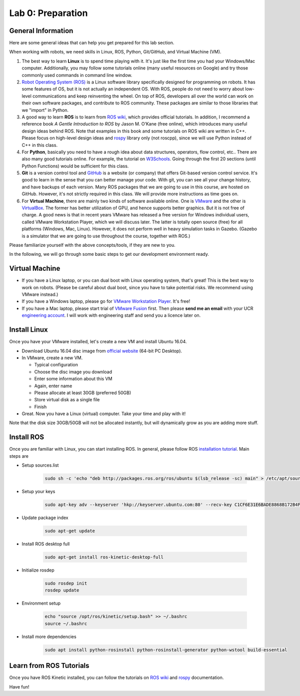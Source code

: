 Lab 0: Preparation
==================

General Information
-------------------

Here are some general ideas that can help you get prepared for this lab section.

When working with robots, we need skills in Linux, ROS, Python, Git/GitHub,
and Virtual Machine (VM).

1. The best way to learn **Linux** is to spend time playing with it.
   It's just like the first time you had your Windows/Mac computer.
   Additionally, you may follow some tutorials online (many useful resources on Google)
   and try those commonly used commands in command line window.

2. `Robot Operating System (ROS) <https://www.ros.org/>`_
   is a Linux software library specifically designed for programming on robots.
   It has some features of OS, but it is not actually an independent OS.
   With ROS, people do not need to worry about low-level communications and
   keep reinventing the wheel.
   On top of ROS, developers all over the world can work on their own software
   packages, and contribute to ROS community.
   These packages are similar to those libraries that we "import" in Python.

3. A good way to learn **ROS** is to learn from `ROS wiki <http://wiki.ros.org/ROS/Tutorials>`_,
   which provides official tutorials.
   In addition, I recommend a reference book *A Gentle Introduction to ROS*
   by Jason M. O’Kane (free online), which introduces many useful design ideas behind ROS.
   Note that examples in this book and some tutorials on ROS wiki are written in C++.
   Please focus on high-level design ideas and `rospy <http://wiki.ros.org/rospy_tutorials>`_
   library only (not roscpp), since we will use Python instead of C++ in this class.

4. For **Python**, basically you need to have a rough idea about data structures,
   operators, flow control, etc.. There are also many good tutorials online.
   For example, the tutorial on `W3Schools <https://www.w3schools.com/python/>`_.
   Going through the first 20 sections (until Python Functions) would be sufficient for this class.

5. **Git** is a version control tool and `GitHub <https://github.com/>`_
   is a website (or company) that offers Git-based version control service.
   It's good to learn in the sense that you can better manage your code.
   With git, you can see all your change history, and have backups of each version.
   Many ROS packages that we are going to use in this course, are hosted on GitHub.
   However, it's not strictly required in this class.
   We will provide more instructions as time goes on.

6. For **Virtual Machine**, there are mainly two kinds of software available online.
   One is `VMware <https://www.vmware.com/>`_ and the other is
   `VirtualBox <https://www.virtualbox.org/>`_.
   The former has better utilization of GPU, and hence supports better graphics.
   But it is not free of charge.
   A good news is that in recent years VMware has released a free version for
   Windows individual users, called VMware Workstation Player, which we will discuss later.
   The latter is totally open source (free) for all platforms (Windows, Mac, Linux).
   However, it does not perform well in heavy simulation tasks in Gazebo.
   (Gazebo is a simulator that we are going to use throughout the course, together with ROS.)


Please familiarize yourself with the above concepts/tools, if they are new to you.

In the following, we will go through some basic steps to get our development environment ready.

Virtual Machine
---------------

- If you have a Linux laptop, or you can dual boot with Linux operating system,
  that's great! This is the best way to work on robots.
  (Please be careful about dual boot, since you have to take potential risks.
  We recommend using VMware instead.)
- If you have a Windows laptop, please go for
  `VMware Workstation Player <https://www.vmware.com/products/workstation-player.html>`_.
  It's free!
- If you have a Mac laptop, please start trial of
  `VMware Fusion <https://www.vmware.com/products/fusion.html>`_ first.
  Then please **send me an email** with your UCR `engineering account 
  <https://systems.engr.ucr.edu/>`_.
  I will work with engineering staff and send you a licence later on. 


Install Linux
-------------

Once you have your VMware installed, let's create a new VM and install Ubuntu 16.04.

- Download Ubuntu 16.04 disc image from
  `official website <http://releases.ubuntu.com/16.04/>`_ (64-bit PC Desktop).

- In VMware, create a new VM.

  + Typical configuration

  + Choose the disc image you download

  + Enter some information about this VM

  + Again, enter name

  + Please allocate at least 30GB (preferred 50GB)

  + Store virtual disk as a single file

  + Finish

- Great. Now you have a Linux (virtual) computer. Take your time and play with it!

Note that the disk size 30GB/50GB will not be allocated instantly,
but will dynamically grow as you are adding more stuff.


Install ROS
-----------

Once you are familiar with Linux, you can start installing ROS.
In general, please follow ROS
`installation tutorial <http://wiki.ros.org/kinetic/Installation/Ubuntu>`_.
Main steps are

- Setup sources.list

   .. code:: bash

      sudo sh -c 'echo "deb http://packages.ros.org/ros/ubuntu $(lsb_release -sc) main" > /etc/apt/sources.list.d/ros-latest.list'

- Setup your keys

   .. code:: bash

      sudo apt-key adv --keyserver 'hkp://keyserver.ubuntu.com:80' --recv-key C1CF6E31E6BADE8868B172B4F42ED6FBAB17C654
      
- Update package index

   .. code:: bash

      sudo apt-get update

- Install ROS desktop full

   .. code:: bash

      sudo apt-get install ros-kinetic-desktop-full

- Initialize rosdep

   .. code:: bash

      sudo rosdep init
      rosdep update

- Environment setup

   .. code:: bash

      echo "source /opt/ros/kinetic/setup.bash" >> ~/.bashrc
      source ~/.bashrc

- Install more dependencies

   .. code:: bash

      sudo apt install python-rosinstall python-rosinstall-generator python-wstool build-essential


Learn from ROS Tutorials
---------------------------

Once you have ROS Kinetic installed, you can follow the tutorials
on `ROS wiki <http://wiki.ros.org/ROS/Tutorials>`_ and
`rospy <http://wiki.ros.org/rospy_tutorials>`_ documentation.

Have fun!
